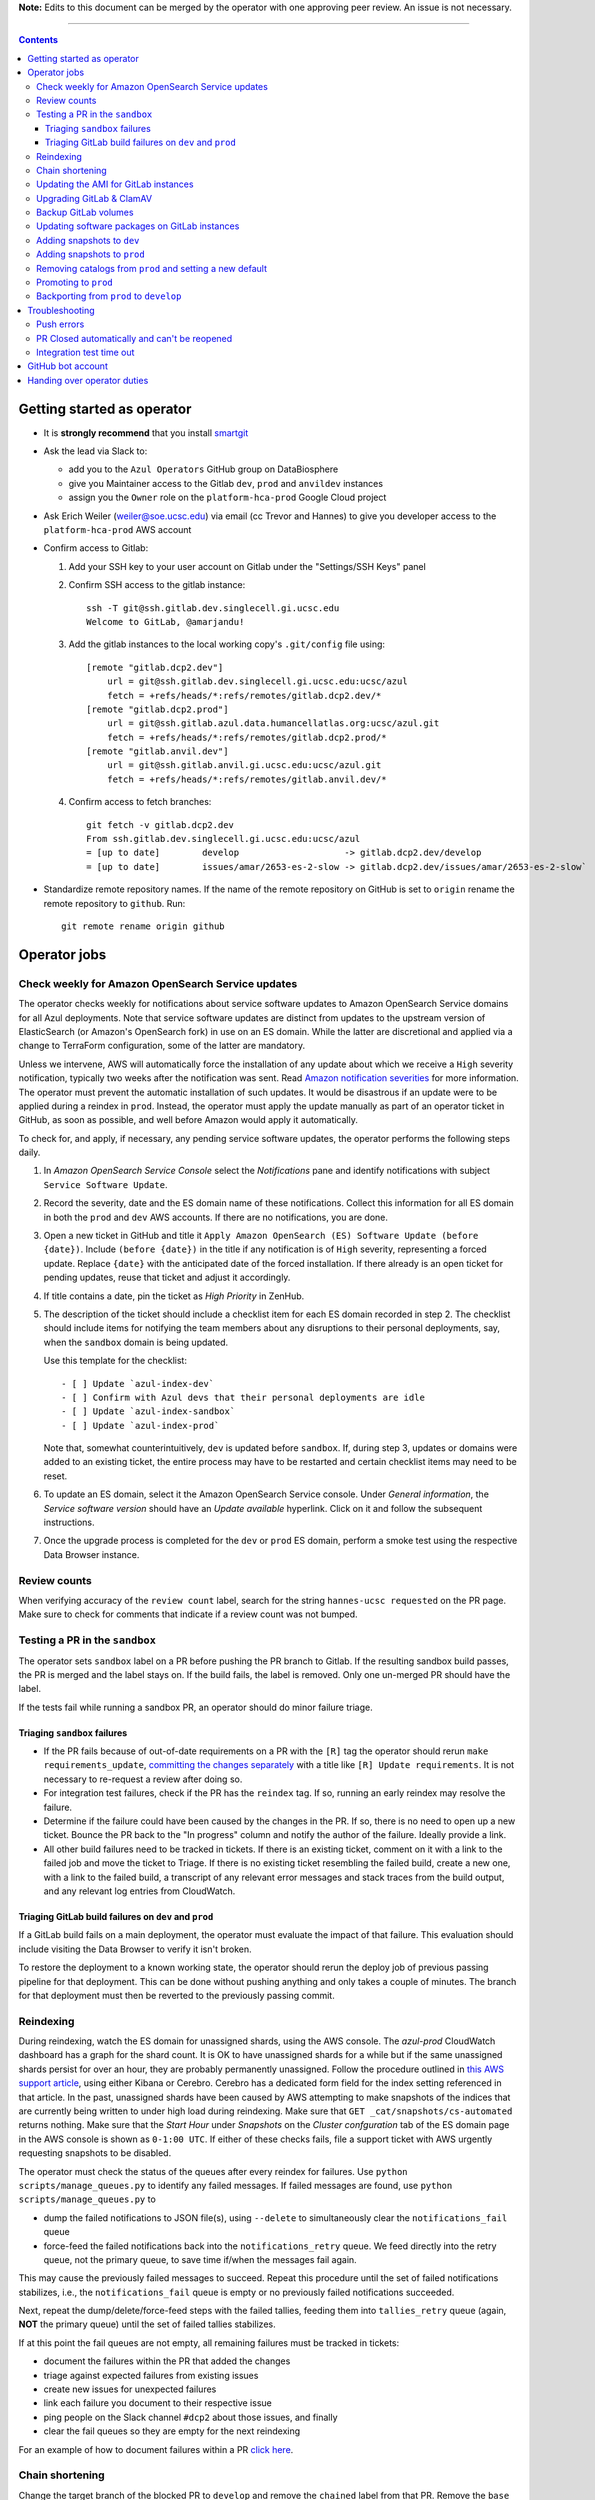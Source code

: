 **Note:** Edits to this document can be merged by the operator with one approving peer review.
An issue is not necessary.

----

.. contents::

Getting started as operator
---------------------------

* It is **strongly recommend** that you install `smartgit`_

.. _smartgit: https://www.syntevo.com/smartgit/download/

* Ask the lead via Slack to:

  - add you to the ``Azul Operators`` GitHub group on DataBiosphere

  - give you Maintainer access to the Gitlab ``dev``, ``prod`` and ``anvildev`` instances

  - assign you the ``Owner`` role on the ``platform-hca-prod`` Google Cloud project

* Ask Erich Weiler (weiler@soe.ucsc.edu) via email (cc Trevor and Hannes) to give you developer access to the ``platform-hca-prod`` AWS account

* Confirm access to Gitlab:

  #. Add your SSH key to your user account on Gitlab under the "Settings/SSH Keys" panel

  #. Confirm SSH access to the gitlab instance::

         ssh -T git@ssh.gitlab.dev.singlecell.gi.ucsc.edu
         Welcome to GitLab, @amarjandu!

  #. Add the gitlab instances to the local working copy's ``.git/config`` file using::

         [remote "gitlab.dcp2.dev"]
             url = git@ssh.gitlab.dev.singlecell.gi.ucsc.edu:ucsc/azul
             fetch = +refs/heads/*:refs/remotes/gitlab.dcp2.dev/*
         [remote "gitlab.dcp2.prod"]
             url = git@ssh.gitlab.azul.data.humancellatlas.org:ucsc/azul.git
             fetch = +refs/heads/*:refs/remotes/gitlab.dcp2.prod/*
         [remote "gitlab.anvil.dev"]
             url = git@ssh.gitlab.anvil.gi.ucsc.edu:ucsc/azul.git
             fetch = +refs/heads/*:refs/remotes/gitlab.anvil.dev/*

  #. Confirm access to fetch branches::

         git fetch -v gitlab.dcp2.dev
         From ssh.gitlab.dev.singlecell.gi.ucsc.edu:ucsc/azul
         = [up to date]        develop                    -> gitlab.dcp2.dev/develop
         = [up to date]        issues/amar/2653-es-2-slow -> gitlab.dcp2.dev/issues/amar/2653-es-2-slow`

* Standardize remote repository names. If the name of the remote repository on
  GitHub is set to ``origin`` rename the remote repository to ``github``. Run::

    git remote rename origin github

Operator jobs
-------------

Check weekly for Amazon OpenSearch Service updates
^^^^^^^^^^^^^^^^^^^^^^^^^^^^^^^^^^^^^^^^^^^^^^^^^^

The operator checks weekly for notifications about service software updates to
Amazon OpenSearch Service domains for all Azul deployments. Note that service
software updates are distinct from updates to the upstream version of
ElasticSearch (or Amazon's OpenSearch fork) in use on an ES domain. While the
latter are discretional and applied via a change to TerraForm configuration,
some of the latter are mandatory.

Unless we intervene, AWS will automatically force the installation of any
update about which we receive a ``High`` severity notification, typically two
weeks after the notification was sent. Read `Amazon notification severities`_
for more information.  The operator must prevent the automatic installation of
such updates. It would be disastrous if an update were to be applied during a
reindex in ``prod``. Instead, the operator must apply the update manually as
part of an operator ticket in GitHub, as soon as possible, and well before
Amazon would apply it automatically.

To check for, and apply, if necessary, any pending service software updates,
the operator performs the following steps daily.

1. In *Amazon OpenSearch Service Console* select the *Notifications* pane and
   identify notifications with subject ``Service Software Update``.

2. Record the severity, date and the ES domain name of these notifications.
   Collect this information for all ES domain in both the ``prod`` and ``dev``
   AWS accounts. If there are no notifications, you are done.

3. Open a new ticket in GitHub and title it ``Apply Amazon OpenSearch
   (ES) Software Update (before {date})``. Include ``(before {date})`` in the
   title if any notification is of ``High`` severity, representing a forced
   update. Replace ``{date}`` with the anticipated date of the forced
   installation. If there already is an open ticket for pending updates, reuse
   that ticket and adjust it accordingly.

4. If title contains a date, pin the ticket as *High Priority* in ZenHub.

5. The description of the ticket should include a checklist item for each ES
   domain recorded in step 2. The checklist should include items for notifying
   the team members about any disruptions to their personal deployments, say,
   when the ``sandbox`` domain is being updated.

   Use this template for the checklist::

      - [ ] Update `azul-index-dev`
      - [ ] Confirm with Azul devs that their personal deployments are idle
      - [ ] Update `azul-index-sandbox`
      - [ ] Update `azul-index-prod`

   Note that, somewhat counterintuitively, ``dev`` is updated before
   ``sandbox``. If, during step 3, updates or domains were added to an
   existing ticket, the entire process may have to be restarted and certain
   checklist items may need to be reset.

6. To update an ES domain, select it the Amazon OpenSearch Service console.
   Under *General information*, the *Service software version* should have
   an *Update available* hyperlink. Click on it and follow the subsequent
   instructions.

7. Once the upgrade process is completed for the ``dev`` or ``prod`` ES
   domain, perform a smoke test using the respective Data Browser instance.

.. _`Amazon notification severities`: https://docs.aws.amazon.com/opensearch-service/latest/developerguide/managedomains-notifications.html#managedomains-notifications-severities

Review counts
^^^^^^^^^^^^^

When verifying accuracy of the ``review count`` label, search for the string
``hannes-ucsc requested`` on the PR page. Make sure to check for comments that
indicate if a review count was not bumped.

Testing a PR in the ``sandbox``
^^^^^^^^^^^^^^^^^^^^^^^^^^^^^^^

The operator sets ``sandbox`` label on a PR before pushing the PR branch to
Gitlab. If the resulting sandbox build passes, the PR is merged and the label
stays on. If the build fails, the label is removed. Only one un-merged PR should
have the label.

If the tests fail while running a sandbox PR, an operator should do minor
failure triage.

Triaging ``sandbox`` failures
"""""""""""""""""""""""""""""

* If the PR fails because of out-of-date requirements on a PR with the ``[R]``
  tag the operator should rerun ``make requirements_update``,
  `committing the changes separately`_ with a title like ``[R] Update requirements``.
  It is not necessary to re-request a review after doing so.

* For integration test failures, check if the PR has the ``reindex`` tag. If so,
  running an early reindex may resolve the failure.

* Determine if the failure could have been caused by the changes in the PR. If
  so, there is no need to open up a new ticket. Bounce the PR back to the "In
  progress" column and notify the author of the failure. Ideally provide a link.

* All other build failures need to be tracked in tickets. If there is an
  existing ticket, comment on it with a link to the failed job and move the
  ticket to Triage. If there is no existing ticket resembling the failed build,
  create a new one, with a link to the failed build, a transcript of any
  relevant error messages and stack traces from the build output, and any
  relevant log entries from CloudWatch.

Triaging GitLab build failures on ``dev`` and ``prod``
""""""""""""""""""""""""""""""""""""""""""""""""""""""

If a GitLab build fails on a main deployment, the operator must evaluate the
impact of that failure. This evaluation should include visiting the Data Browser
to verify it isn't broken.

To restore the deployment to a known working state, the operator should rerun
the deploy job of previous passing pipeline for that deployment. This can be
done without pushing anything and only takes a couple of minutes. The branch
for that deployment must then be reverted to the previously passing commit.


.. _committing the changes separately: https://github.com/DataBiosphere/azul/issues/2899#issuecomment-804508017

Reindexing
^^^^^^^^^^

During reindexing, watch the ES domain for unassigned shards, using the AWS
console. The `azul-prod` CloudWatch dashboard has a graph for the shard count.
It is OK to have unassigned shards for a while but if the same unassigned shards
persist for over an hour, they are probably permanently unassigned. Follow the
procedure outlined in `this AWS support article`_, using either Kibana or
Cerebro. Cerebro has a dedicated form field for the index setting referenced in
that article. In the past, unassigned shards have been caused by AWS attempting
to make snapshots of the indices that are currently being written to under high
load during reindexing. Make sure that ``GET _cat/snapshots/cs-automated``
returns nothing. Make sure that the *Start Hour* under *Snapshots* on the
*Cluster confguration* tab of the ES domain page in the AWS console is shown as
``0-1:00 UTC``. If either of these checks fails, file a support ticket with AWS
urgently requesting snapshots to be disabled.

.. _this AWS support article: https://aws.amazon.com/premiumsupport/knowledge-center/opensearch-in-memory-shard-lock/

The operator must check the status of the queues after every reindex for
failures. Use ``python scripts/manage_queues.py`` to identify any failed
messages. If failed messages are found, use ``python scripts/manage_queues.py``
to

- dump the failed notifications to JSON file(s), using ``--delete`` to
  simultaneously clear the ``notifications_fail`` queue

- force-feed the failed notifications back into the ``notifications_retry``
  queue. We feed directly into the retry queue, not the primary queue, to save
  time if/when the messages fail again.

This may cause the previously failed messages to succeed. Repeat this procedure
until the set of failed notifications stabilizes, i.e., the
``notifications_fail`` queue is empty or no previously failed notifications
succeeded.

Next, repeat the dump/delete/force-feed steps with the failed tallies, feeding
them into ``tallies_retry`` queue (again, **NOT** the primary queue) until the
set of failed tallies stabilizes.

If at this point the fail queues are not empty, all remaining failures must be
tracked in tickets:

- document the failures within the PR that added the changes
- triage against expected failures from existing issues
- create new issues for unexpected failures
- link each failure you document to their respective issue
- ping people on the Slack channel ``#dcp2`` about those issues, and finally
- clear the fail queues so they are empty for the next reindexing

For an example of how to document failures within a PR `click here`_.

.. _click here: https://github.com/DataBiosphere/azul/pull/3050#issuecomment-840033931

Chain shortening
^^^^^^^^^^^^^^^^

Change the target branch of the blocked PR to ``develop`` and remove the ``chained``
label from that PR. Remove the ``base`` label from the blocking PR. Lastly, remove the blocking
relationship.

Updating the AMI for GitLab instances
^^^^^^^^^^^^^^^^^^^^^^^^^^^^^^^^^^^^^

Once a month, operators must check for updates to the AMI for the root volume of
the EC2 instance running GitLab. There are ways to dynamically determine the
latest AMI for Amazon Linux 2 but in the spirit of reproducible builds, we would
rather pin the AMI ID and adopt updates at our own discretion to avoid
unexpected failures. To obtain the latest compatible AMI ID, select the desired
``….gitlab`` component, say, ``_select dev.gitlab`` and run

    ::

        aws ssm get-parameters \
          --names \
              $(aws ssm get-parameters-by-path \
                  --path /aws/service/ami-amazon-linux-latest \
                  --query "Parameters[].Name" \
              | jq -r .[] \
              | grep -F amzn2 \
              | grep -Fv minimal \
              | grep -Fv kernel-5.10 \
              | grep -F x86_64 \
              | grep -F ebs) \
        | jq -r .Parameters[].Value

This will print the ID of the most recent Amazon Linux 2 AMI. Update the value
of the ``ami_id`` variable in ``terraform/gitlab/gitlab.tf.json.template.py``.
The variable holds a dictionary with one entry per region, because AMIs are
specific to a region. If there are ``….gitlab`` components in more than one AWS
region (uncommon), you need to select at least one ``….gitlab`` component in
each of these regions, rerun the command above for each such component, and add
or update the ``ami_id`` entry for the respective region.

Upgrading GitLab & ClamAV
^^^^^^^^^^^^^^^^^^^^^^^^^

Operators must check for updates to the Docker images for GitLab and ClamAV at
least once a month, and whenever a GitLab security releases requires it. An
email notification is sent to ``azul-group@ucsc.edu`` when a GitLab security
release is available. Discuss with the lead the **Table of Fixes** referenced in
the release blog post to determine the urgency of the update. An email
notification should also be received when ClamAV releases become available. The
current version of GitLab installed can be found on the ``/help`` endpoint of
`GitLab dev`_, and the available releases can be found on the `GitLab Docker
image`_ page. When updating the GitLab instance, check if there are applicable
updates to the `GitLab runner image`_. Use the latest runner image whose major
and minor version match that of the GitLab image. Similarly, check for available
releases to ClamAV in the `ClamAV image`_. The current version of ClamAV image
being used can be found by running::

    cat $project_root/terraform/gitlab/gitlab.tf.json.template.py | grep 'clamav_image ='

Before starting the update process, check the `GitLab release notes`_ and
`ClamAV release notes`_ for any additional upgrading instructions. When
upgrading across multiple GitLab versions, follow the prescribed GitLab
`upgrade path`_.

.. _GitLab dev: https://gitlab.dev.singlecell.gi.ucsc.edu/help
.. _GitLab Docker image: https://hub.docker.com/r/gitlab/gitlab-ce/tags
.. _GitLab runner image: https://hub.docker.com/r/gitlab/gitlab-runner/tags
.. _ClamAV image: https://hub.docker.com/r/clamav/clamav/tags
.. _GitLab release notes: https://about.gitlab.com/releases/categories/releases/
.. _ClamAV release notes: https://blog.clamav.net/search/label/release
.. _upgrade path: https://docs.gitlab.com/ee/update/index.html#upgrade-paths

Before any changes are applied, run::

	git fetch --all
	git checkout -b gitlab/yyyy-mm-dd/<GitLab version> github/develop
	_select dev.gitlab

Create a backup of the GitLab volume, see `Backup GitLab volumes`_ for help.

Edit the `GitLab Terraform`_ file, updating the version of the Docker images for
``gitlab-ce`` and ``gitlab-runner``. Then run::

    CI_COMMIT_REF_NAME=develop make -C terraform/gitlab

.. _GitLab Terraform: https://github.com/DataBiosphere/azul/blob/develop/terraform/gitlab/gitlab.tf.json.template.py

The new GitLab instance should be online again in 10 minutes. If it takes
longer, contact the lead. When the GitLab web app is online, have the lead
confirm that any background migrations triggered by the upgrade have finished.
Background migrations can be found under *Admin Area — Monitoring — Background
Migrations*.

Once the ``dev`` GitLab instance has been successfully updated, the same
changes need to be applied to the ``prod`` instance. Use the same branch to
update the ``prod`` deployment, but select the ``prod.gitlab`` component  and
use ``CI_COMMIT_REF_NAME=prod`` in all ``make`` invocations. Once both instances
have been successfully updated, file a PR with the changes against the
``develop`` branch and request review from the lead.

Backup GitLab volumes
^^^^^^^^^^^^^^^^^^^^^

Use the ``create_gitlab_snapshot.py`` script to back up the EBS data volume
attached to each of our GitLab instances. The script will stop the instance,
create a snapshot of the GitLab EBS volume, tag the snapshot and finally restart
the instance::

	python scripts/create_gitlab_snapshot.py

For GitLab or ClamAV updates, use the ``--no-restart`` flag in order to leave
the instance stopped after the snapshot has been created. There is no point in
starting the instance only to have the update terminate it again.

Updating software packages on GitLab instances
^^^^^^^^^^^^^^^^^^^^^^^^^^^^^^^^^^^^^^^^^^^^^^

Once a week, operators must update all Linux packages installed on the root
volume of each GitLab instance. SSH access to the instances is necessary to
perform these instructions but on production instances this access is
unavailable, even to operators. In these cases the operator must request the
help of the system administrator via Slack to perform these steps.

SSH into the instance, and run ``sudo yum update`` followed by ``sudo reboot``.
Wait for the GitLab web application to become available again and perform a
``git pull`` from one of the Git repositories hosted on that instance.

Adding snapshots to ``dev``
^^^^^^^^^^^^^^^^^^^^^^^^^^^

When adding a new snapshot to dev, the operator should also add the snapshot to sandbox, but with
an appropriate prefix.

To determine the prefix:

#. Go to `TDR dev in the Google Cloud Console`_. Authenticate with your personal
(…@ucsc.edu) account.

#. Run queries such as ::

       SELECT COUNT(*) FROM `<TDR_PROJECT_NAME>.<SNAPSHOT_NAME>.links` where starts_with(links_id, '4')

   in order to find the shortest prefix that yields 64 or more links (the amount
   required by the integration test). By convention, prefixes start with 42.

.. _TDR dev in the Google Cloud Console: https://console.cloud.google.com/bigquery?project=platform-hca-dev

Adding snapshots to ``prod``
^^^^^^^^^^^^^^^^^^^^^^^^^^^^

Unless specifically agreed with the system admin (tech lead), PRs which update or
add new snapshots to ``prod`` should be filed against the ``prod`` branch instead
of ``develop``. When deciding whether to perform snapshot channges directly to
``prod`` or include them in a routine promotion, the system admin considers the
scope of changes to be promoted. It would be a mistake to promote large changes in
combination with snapshots because that would make it difficult to diagnose whether
indexing failures are caused by the changes or the snapshots.

Add new or updated snapshots on an ad hoc basis, when requested. Do not sync
with regular promotions.

Add a checklist item at the end of the operator's PR checklist to file a
back-merge PR from ``prod`` to ``develop``.

Removing catalogs from ``prod`` and setting a new default
^^^^^^^^^^^^^^^^^^^^^^^^^^^^^^^^^^^^^^^^^^^^^^^^^^^^^^^^^

PRs which remove catalogs or set a new default for ``prod`` should be filed
against the ``prod`` branch instead of ``develop``.

When setting a new default catalog in ``prod``, the operator shall also delete
the old default catalog unless the ticket explicitly specifies not to delete the
old catalog.

Add a checklist item at the end of the PR checklist to file a back-merge
PR from ``prod`` to ``develop``.

Add another checklist item instructing the operator to manually delete the old
catalog.

Promoting to ``prod``
^^^^^^^^^^^^^^^^^^^^^

Promotions to ``prod`` should happen weekly on Wednesdays, at 3pm. We promote
earlier in the week in order to triage any potential issues during reindexing.
We promote at 3pm to give a cushion of time in case anything goes wrong.

To do a promotion:

#. Decide together with lead up to which commit to promote. This commit will be
   the HEAD of the promotions branch.

#. Create a new GitHub issue with the title ``Promotion yyyy-mm-dd``

#. Make sure your ``prod`` branch is up to date with the remote.

#. Create a branch at the commit chosen above. Name the branch correctly. See
   `promotion PR template`_ for what the correct branch name is.

#. File a PR on GitHub from the new promotion branch and connect it to the issue.
   The PR must target ``prod``. Use the `promotion PR template`_.

#. Request a review from the primary reviewer.

#. Once PR is approved, announce in the `#team-boardwalk Slack channel`_ that
   you plan to promote to ``prod``

#. Search for and follow any special ``[u]`` upgrading instructions that were added.

#. When merging, follow the checklist and making sure to carry over any commit
   title tags (``[u r R]`` for example) into the default merge commit title
   e.g., ``[u r R] Merge branch 'promotions/2022-02-22' into prod``. Don't
   rebase the promotion branch and don't push the promotion branch to GitLab.
   Merge the promotion branch into ``prod`` and push the merge commit on the
   ``prod`` branch first to GitHub and then to the ``prod`` instance of GitLab.

.. _promotion PR template: /.github/PULL_REQUEST_TEMPLATE/promotion.md

Backporting from ``prod`` to ``develop``
^^^^^^^^^^^^^^^^^^^^^^^^^^^^^^^^^^^^^^^^

There should only ever be one open backport PR against ``develop``. If more
commits accumulate on ``prod``, waiting to be backported, close the existing
backport PR first. The new PR will include the changes from the old one.

#. Make a branch from ``prod`` at the most recent commit being backported. Name
   the branch following this pattern::

       backports/<7-digit SHA1 of most recent backported commit>

#. Open a PR from your branch, targeting ``develop``. The PR title should be

   ::

       Backport: <7-digit SHA1 of most recent backported commit> (#<Issue number(s)>, PR #<PR number>)

   Repeat this pattern for each of the older backported commits, if there are
   any. An example commit title would be

   ::

       Backport 32c55d7 (#3383, PR #3384) and d574f91 (#3327, PR #3328)

   Be sure to use the PR template for backports by appending
   ``&template=backport.md`` to the URL in your browser's address bar.

#. Assign and request review from the primary reviewer. The PR should only be
   assigned to one person at a time, either the reviewer or the operator.

#. Perform the merge. The commit title should match the PR title ::

       git merge prod --no-ff

#. Push the merge commit to ``develop``. It is normal for the branch history to
   look very ugly following the merge.

.. _#team-boardwalk Slack channel: https://ucsc-gi.slack.com/archives/C705Y6G9Z

Troubleshooting
---------------

Push errors
^^^^^^^^^^^

If an error occurs when pushing to the develop branch, ensure that the branch
you would like to merge in is rebased on develop and has completed its CI
pipeline. If there is only one approval (from the primary reviewer) an operator
may approve a PR that does not belong to them. If the PR has no approvals (for
example, it belongs to the primary reviewer), the  operator may approve the PR
and seek out another team member to perform the second needed review. When
making such a pro-forma review, indicate this within the review summary (`example`_).

.. _example: https://github.com/DataBiosphere/azul/pull/2646#pullrequestreview-572818767

PR Closed automatically and can't be reopened
^^^^^^^^^^^^^^^^^^^^^^^^^^^^^^^^^^^^^^^^^^^^^

This can happen when a PR is chained on another PR and the base PR is
merged and its branch deleted. To solve this, first restore the base PR branch.
The operator should have a copy of the branch locally that they can push. If
not, then the PR's original author should.

Once the base branch is restored, the ``Reopen PR`` button should again be
clickable on the chained PR.

Integration test time out
^^^^^^^^^^^^^^^^^^^^^^^^^

This can happen on the rare occasion that the IT's random selection of bundles
happens to pick predominantly large bundles that need to be partitioned before
they can be indexed. This process can divide bundles into partitions, and
divide partitions into sub-partitions, since technically bundles are partitions
with an empty prefix.

In the AWS console, run the CloudWatch Insights query below with the indexer
log groups selected to see how many divisions have occurred::

    fields @timestamp, @log, @message
    | filter @message like 'Dividing partition'
    | parse 'Dividing partition * of bundle *, version *, with * entities into * sub-partitions.' as partition, bundle, version, enities, subpartitions
    | display partition, bundle, version, enities, subpartitions
    | stats count(@requestId) as total_count by bundle, partition
    | sort total_count desc
    | sort @timestamp desc
    | limit 1000

Note that when bundles are being partitioned, errors of exceeded rate & quota
limits should be expected::

    [ERROR] TransportError: TransportError(429, '429 Too Many Requests /azul_v2_prod_dcp17-it_cell_suspensions/_search')

    [ERROR] Forbidden: 403 GET https://bigquery.googleapis.com/bigquery/v2/projects/...: Quota exceeded: Your project:XXXXXXXXXXXX exceeded quota for tabledata.list bytes per second per project. For more information, see https://cloud.google.com/bigquery/docs/troubleshoot-quotas


Follow these steps to retry the IT job:

#. Cancel the ongoing IT job (if in progress)

#. Comment on `issue #4299`_ with a link to the failed job

#. Purge the queues::

    python scripts/manage_queues.py purge_all

#. Rerun the IT job

.. _`issue #4299`: https://github.com/DataBiosphere/azul/issues/4299

GitHub bot account
------------------

Continuous integration environments (Gitlab, Travis) may need a GitHub token to
access GitHub's API. To avoid using a personal access token tied to any
particular developer's account, we created a Google Group called
``azul-group@ucsc.edu`` of which Hannes and Trevor are owners. We then used that
group email to register a bot account in GitHub. Apparently that's ok:

    User accounts are intended for humans, but you can give one to a robot, such as a continuous integration bot, if necessary.

    (https://docs.github.com/en/github/getting-started-with-github/types-of-github-accounts#personal-user-accounts)

Only Hannes knows the GitHub password of the bot account but any member of the
group can request the password to be reset. All members will receive the
password reset email. Hannes and Trevor know the 2FA recovery codes. Hannes sent
them to Trevor via Slack on 05/11/2021.

Handing over operator duties
----------------------------

#. Old operator must finish any merges in progress. The sandbox should be empty. The new operator should inherit a clean slate. This should be done before the first working day of the new operator's shift.

#. Old operator must re-assign `all tickets in the approved column`_ to the new operator.

#. Old operator must re-assign expected indexing failure tickets to the new operator, along with
   ticket that tracks operator duties.

#. New operator must request the necessary permissions, as specified in `Getting started as operator`_.

.. _all tickets in the approved column: https://github.com/DataBiosphere/azul/pulls?q=is%3Apr+is%3Aopen+reviewed-by%3Ahannes-ucsc+review%3Aapproved
